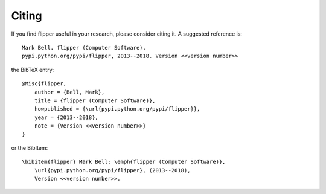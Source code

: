 
Citing
======

If you find flipper useful in your research, please consider citing it. A suggested
reference is::

    Mark Bell. flipper (Computer Software).
    pypi.python.org/pypi/flipper, 2013--2018. Version <<version number>>

the BibTeX entry::

    @Misc{flipper,
        author = {Bell, Mark},
        title = {flipper (Computer Software)},
        howpublished = {\url{pypi.python.org/pypi/flipper}},
        year = {2013--2018},
        note = {Version <<version number>>}
    }

or the BibItem::

    \bibitem{flipper} Mark Bell: \emph{flipper (Computer Software)},
        \url{pypi.python.org/pypi/flipper}, (2013--2018),
        Version <<version number>>.
